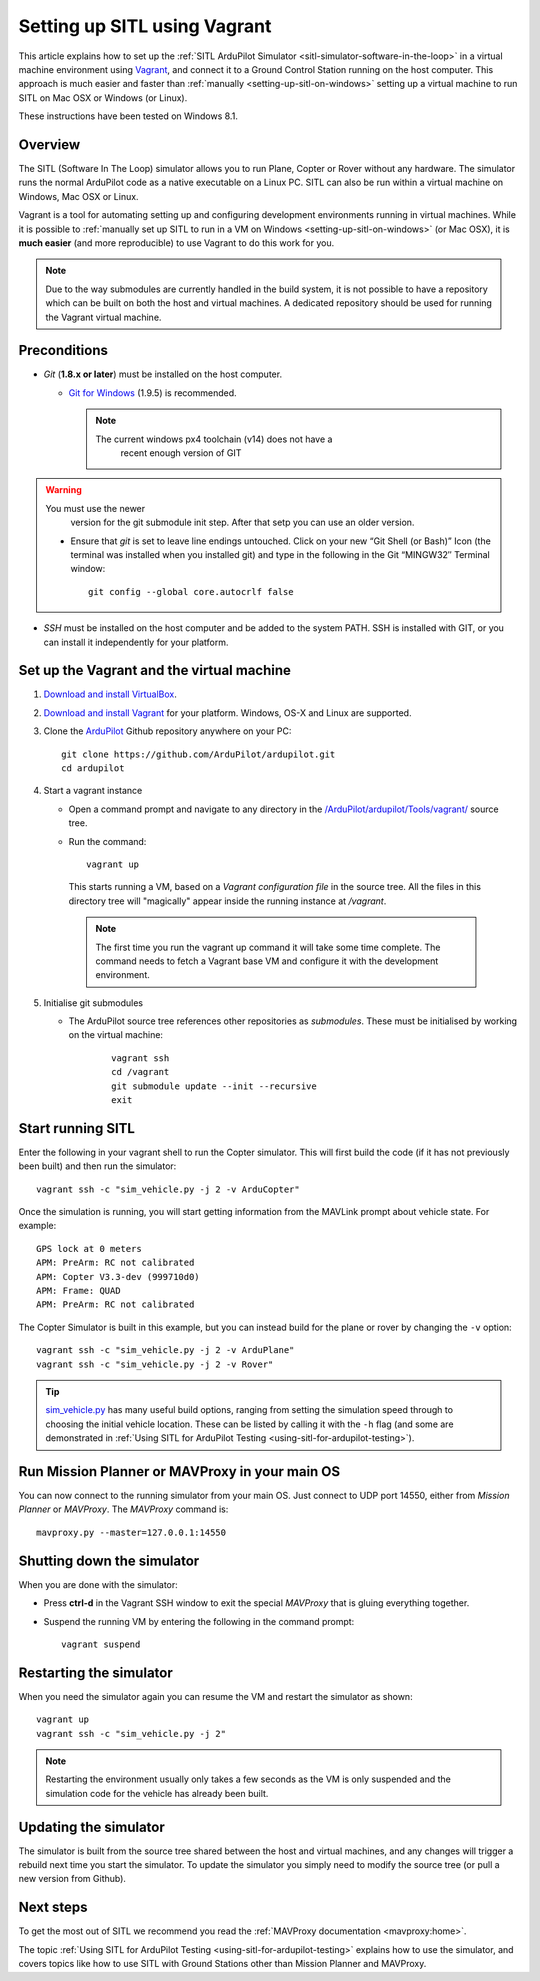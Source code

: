 .. _setting-up-sitl-using-vagrant:

=============================
Setting up SITL using Vagrant
=============================

This article explains how to set up the :ref:`SITL ArduPilot Simulator <sitl-simulator-software-in-the-loop>` in a virtual machine
environment using `Vagrant <https://www.vagrantup.com/>`__, and connect
it to a Ground Control Station running on the host computer. This
approach is much easier and faster than
:ref:`manually <setting-up-sitl-on-windows>`
setting up a virtual machine to run SITL on Mac OSX or Windows (or
Linux).

These instructions have been tested on Windows 8.1.

Overview
========

The SITL (Software In The Loop) simulator allows you to run Plane,
Copter or Rover without any hardware. The simulator runs the normal
ArduPilot code as a native executable on a Linux PC. SITL can also be
run within a virtual machine on Windows, Mac OSX or Linux.

Vagrant is a tool for automating setting up and configuring development
environments running in virtual machines. While it is possible to
:ref:`manually set up SITL to run in a VM on Windows <setting-up-sitl-on-windows>`
(or Mac OSX), it is **much easier** (and more reproducible) to use
Vagrant to do this work for you.

.. note::

   Due to the way submodules are currently handled in the build
   system, it is not possible to have a repository which can be built
   on both the host and virtual machines.  A dedicated repository
   should be used for running the Vagrant virtual machine.

Preconditions
=============

-  *Git* (**1.8.x or later**) must be installed on the host computer.

   -  `Git for Windows <https://msysgit.github.io/>`__ (1.9.5) is
      recommended.

      .. note::

         The current windows px4 toolchain (v14) does not have a
               recent enough version of GIT

.. warning::

   You must use the newer
         version for the git submodule init step. After that setp you can
         use an older version.

   -  Ensure that *git* is set to leave line endings untouched. Click on
      your new “Git Shell (or Bash)” Icon (the terminal was installed
      when you installed git) and type in the following in the Git
      “MINGW32″ Terminal window:

      ::

          git config --global core.autocrlf false

-  *SSH* must be installed on the host computer and be added to the
   system PATH. SSH is installed with GIT, or you can install it
   independently for your platform.


Set up the Vagrant and the virtual machine
==========================================

#. `Download and install VirtualBox <https://www.virtualbox.org/wiki/Downloads>`__.
#. `Download and install Vagrant <https://www.vagrantup.com/downloads.html>`__ for your
   platform. Windows, OS-X and Linux are supported.
#. Clone the `ArduPilot <https://github.com/ArduPilot/ardupilot>`__
   Github repository anywhere on your PC:

   ::

       git clone https://github.com/ArduPilot/ardupilot.git
       cd ardupilot

#. Start a vagrant instance

   -  Open a command prompt and navigate to any directory in the
      `/ArduPilot/ardupilot/Tools/vagrant/ <https://github.com/ArduPilot/ardupilot/blob/master/Tools/vagrant/>`__
      source tree.
   -  Run the command:

      ::

          vagrant up

    This starts running a VM, based on a *Vagrant configuration file*
    in the source tree. All the files in this directory tree will
    "magically" appear inside the running instance at */vagrant*.

    .. note::

       The first time you run the vagrant up command it will take some
       time complete. The command needs to fetch a Vagrant base VM and
       configure it with the development environment.

#. Initialise git submodules

   - The ArduPilot source tree references other repositories as
     *submodules*.  These must be initialised by working on the
     virtual machine:

      ::

	 vagrant ssh
	 cd /vagrant
	 git submodule update --init --recursive
	 exit

Start running SITL
==================

Enter the following in your vagrant shell to run the Copter simulator.
This will first build the code (if it has not previously been built) and
then run the simulator:

::

    vagrant ssh -c "sim_vehicle.py -j 2 -v ArduCopter"

Once the simulation is running, you will start getting information from
the MAVLink prompt about vehicle state. For example:

::

    GPS lock at 0 meters
    APM: PreArm: RC not calibrated
    APM: Copter V3.3-dev (999710d0)
    APM: Frame: QUAD
    APM: PreArm: RC not calibrated

The Copter Simulator is built in this example, but you can instead build for
the plane or rover by changing the ``-v`` option:

::

    vagrant ssh -c "sim_vehicle.py -j 2 -v ArduPlane"
    vagrant ssh -c "sim_vehicle.py -j 2 -v Rover"

.. tip::

   `sim_vehicle.py <https://github.com/ArduPilot/ardupilot/blob/master/Tools/autotest/sim_vehicle.py>`__
   has many useful build options, ranging from setting the simulation speed
   through to choosing the initial vehicle location. These can be listed by
   calling it with the ``-h`` flag (and some are demonstrated in :ref:`Using SITL for ArduPilot Testing <using-sitl-for-ardupilot-testing>`).

Run Mission Planner or MAVProxy in your main OS
===============================================

You can now connect to the running simulator from your main OS. Just
connect to UDP port 14550, either from *Mission Planner* or *MAVProxy*.
The *MAVProxy* command is:

::

    mavproxy.py --master=127.0.0.1:14550

Shutting down the simulator
===========================

When you are done with the simulator:

-  Press **ctrl-d** in the Vagrant SSH window to exit the special
   *MAVProxy* that is gluing everything together.
-  Suspend the running VM by entering the following in the command
   prompt:

   ::

       vagrant suspend

Restarting the simulator
========================

When you need the simulator again you can resume the VM and restart the
simulator as shown:

::

    vagrant up
    vagrant ssh -c "sim_vehicle.py -j 2"

.. note::

   Restarting the environment usually only takes a few seconds as the
   VM is only suspended and the simulation code for the vehicle has already
   been built.

Updating the simulator
======================

The simulator is built from the source tree shared between the host and
virtual machines, and any changes will trigger a rebuild next time you
start the simulator. To update the simulator you simply need to modify
the source tree (or pull a new version from Github).

Next steps
==========

To get the most out of SITL we recommend you read the :ref:`MAVProxy documentation <mavproxy:home>`.

The topic :ref:`Using SITL for ArduPilot Testing <using-sitl-for-ardupilot-testing>` explains how to use the
simulator, and covers topics like how to use SITL with Ground Stations
other than Mission Planner and MAVProxy.
